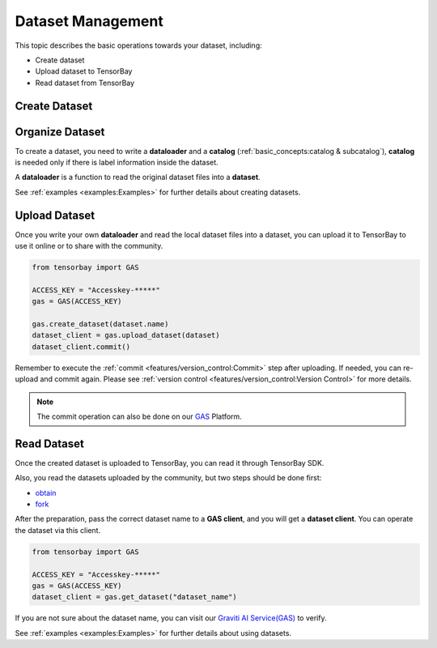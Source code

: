 ####################
 Dataset Management 
####################

This topic describes the basic operations towards your dataset, including:

- Create dataset
- Upload dataset to TensorBay
- Read dataset from TensorBay


****************
 Create Dataset
****************


******************
 Organize Dataset
******************

To create a dataset,
you need to write a **dataloader** and a **catalog** (:ref:`basic_concepts:catalog & subcatalog`),
**catalog** is needed only if there is label information inside the dataset.

A **dataloader** is a function to read the original dataset files into a **dataset**.

See :ref:`examples <examples:Examples>` for further details about creating datasets.

****************
 Upload Dataset
****************

Once you write your own **dataloader** and read the local dataset files into a dataset,
you can upload it to TensorBay to use it online or to share with the community.

.. code:: python

   from tensorbay import GAS

   ACCESS_KEY = "Accesskey-*****"
   gas = GAS(ACCESS_KEY)

   gas.create_dataset(dataset.name)
   dataset_client = gas.upload_dataset(dataset)
   dataset_client.commit()

Remember to execute the :ref:`commit <features/version_control:Commit>` step after uploading.
If needed, you can re-upload and commit again.
Please see :ref:`version control <features/version_control:Version Control>` for more details.

.. note::

   The commit operation can also be done on our GAS_ Platform.

.. _gas: https://www.graviti.cn/tensorBay


**************
 Read Dataset
**************

Once the created dataset is uploaded to TensorBay, you can read it through TensorBay SDK.

Also, you read the datasets uploaded by the community, but two steps should be done first:

- obtain_
- fork_

.. _fork: https://docs.graviti.cn/guide/opendataset/fork

.. _obtain: https://docs.graviti.cn/guide/opendataset/get

After the preparation, pass the correct dataset name to a **GAS client**, and you will get a **dataset client**.
You can operate the dataset via this client.

.. code:: python

   from tensorbay import GAS

   ACCESS_KEY = "Accesskey-*****"
   gas = GAS(ACCESS_KEY)
   dataset_client = gas.get_dataset("dataset_name")

If you are not sure about the dataset name, you can visit our `Graviti AI Service(GAS)`_ to verify.

.. _graviti ai service(gas): https://www.graviti.cn/tensorBay

See :ref:`examples <examples:Examples>` for further details about using datasets.
